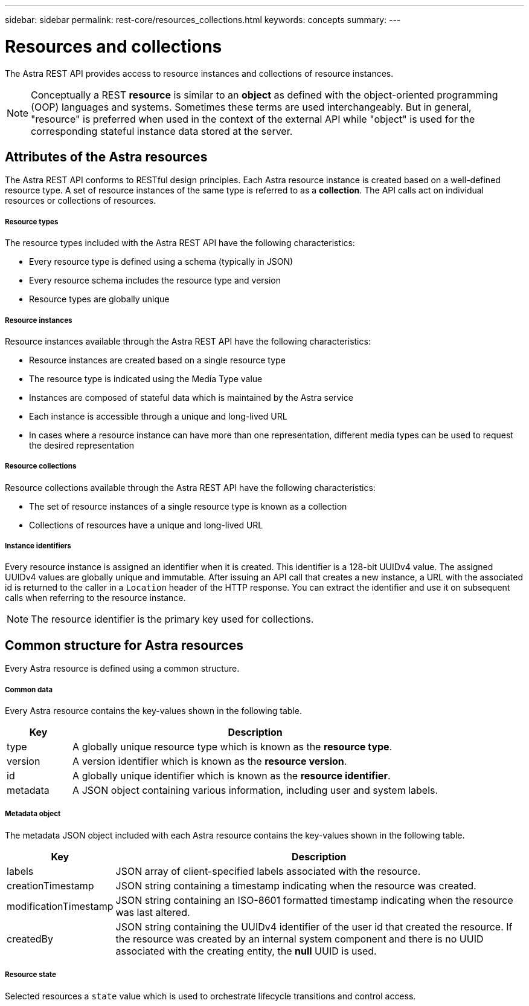 ---
sidebar: sidebar
permalink: rest-core/resources_collections.html
keywords: concepts
summary:
---

= Resources and collections
:hardbreaks:
:nofooter:
:icons: font
:linkattrs:
:imagesdir: ./media/

[.lead]
The Astra REST API provides access to resource instances and collections of resource instances.

[NOTE]
Conceptually a REST *resource* is similar to an *object* as defined with the object-oriented programming (OOP) languages and systems. Sometimes these terms are used interchangeably. But in general, "resource" is preferred when used in the context of the external API while "object" is used for the corresponding stateful instance data stored at the server.

== Attributes of the Astra resources

The Astra REST API conforms to RESTful design principles. Each Astra resource instance is created based on a well-defined resource type. A set of resource instances of the same type is referred to as a *collection*. The API calls act on individual resources or collections of resources.

===== Resource types

The resource types included with the Astra REST API have the following characteristics:

* Every resource type is defined using a schema (typically in JSON)
* Every resource schema includes the resource type and version
* Resource types are globally unique

===== Resource instances

Resource instances available through the Astra REST API have the following characteristics:

* Resource instances are created based on a single resource type
* The resource type is indicated using the Media Type value
* Instances are composed of stateful data which is maintained by the Astra service
* Each instance is accessible through a unique and long-lived URL
* In cases where a resource instance can have more than one representation, different media types can be used to request the desired representation

===== Resource collections

Resource collections available through the Astra REST API have the following characteristics:

* The set of resource instances of a single resource type is known as a collection
* Collections of resources have a unique and long-lived URL

===== Instance identifiers

Every resource instance is assigned an identifier when it is created. This identifier is a 128-bit UUIDv4 value. The assigned UUIDv4 values are globally unique and immutable. After issuing an API call that creates a new instance, a URL with the associated id is returned to the caller in a `Location` header of the HTTP response. You can extract the identifier and use it on subsequent calls when referring to the resource instance.

[NOTE]
The resource identifier is the primary key used for collections.

== Common structure for Astra resources

Every Astra resource is defined using a common structure.

===== Common data

Every Astra resource contains the key-values shown in the following table.

[cols="15,85"*,options="header"]
|===
|Key
|Description

|type
|A globally unique resource type which is known as the *resource type*.

|version
|A version identifier which is known as the *resource version*.

|id
|A globally unique identifier which is known as the *resource identifier*.

|metadata
|A JSON object containing various information, including user and system labels.
|===

===== Metadata object

The metadata JSON object included with each Astra resource contains the key-values shown in the following table.

[cols="15,85"*,options="header"]
|===
|Key
|Description

|labels
|JSON array of client-specified labels associated with the resource.

|creationTimestamp
|JSON string containing a timestamp indicating when the resource was created.

|modificationTimestamp
|JSON string containing an ISO-8601 formatted timestamp indicating when the resource was last altered.

|createdBy
|JSON string containing the UUIDv4 identifier of the user id that created the resource. If the resource was created by an internal system component and there is no UUID associated with the creating entity, the *null* UUID is used.

|===

===== Resource state

Selected resources a `state` value which is used to orchestrate lifecycle transitions and control access.
